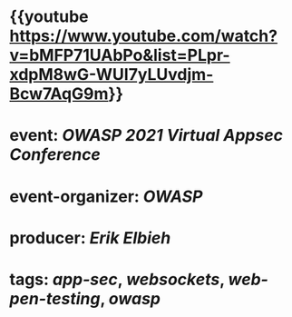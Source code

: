 * {{youtube https://www.youtube.com/watch?v=bMFP71UAbPo&list=PLpr-xdpM8wG-WUI7yLUvdjm-Bcw7AqG9m}}
* event: [[OWASP 2021 Virtual Appsec Conference]]
* event-organizer: [[OWASP]]
* producer: [[Erik Elbieh]]
* tags: [[app-sec]], [[websockets]], [[web-pen-testing]], [[owasp]]